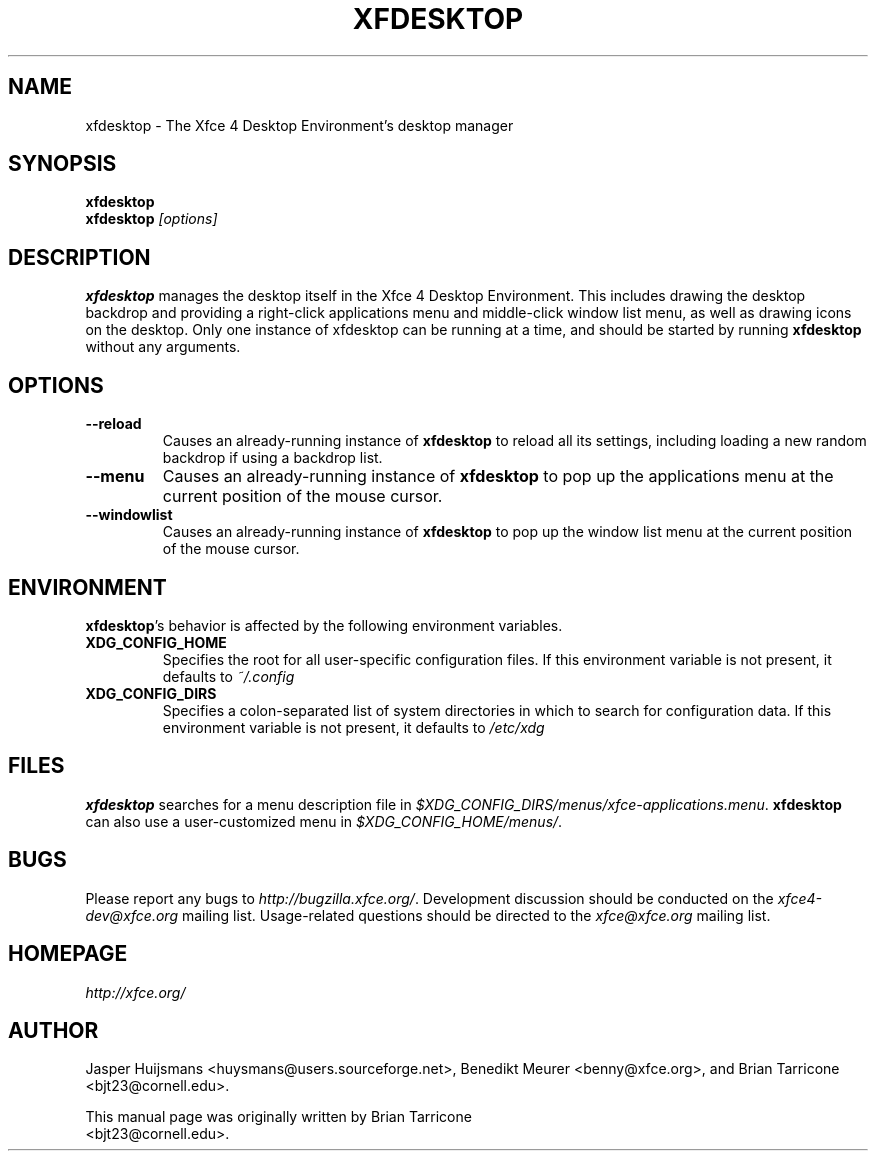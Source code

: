 .TH XFDESKTOP 1 "Version 4.5.x" "2 December 2007"

.SH NAME
xfdesktop \- The Xfce 4 Desktop Environment's desktop manager

.SH SYNOPSIS
.B xfdesktop
.br
.B xfdesktop
.I [options]
.br

.SH DESCRIPTION
\fBxfdesktop\fP manages the desktop itself in the Xfce 4 Desktop Environment.
This includes drawing the desktop backdrop and providing a right-click
applications menu and middle-click window list menu, as well as drawing
icons on the desktop.  Only one instance of xfdesktop can be running at
a time, and should be started by running \fBxfdesktop\fP without any arguments.

.SH OPTIONS
.TP
.B \--reload
Causes an already-running instance of \fBxfdesktop\fP to reload all its
settings, including loading a new random backdrop if using a backdrop list.
.TP
.B \--menu
Causes an already-running instance of \fBxfdesktop\fP to pop up the
applications menu at the current position of the mouse cursor.
.TP
.B \--windowlist
Causes an already-running instance of \fBxfdesktop\fP to pop up the window
list menu at the current position of the mouse cursor.

.SH ENVIRONMENT
\fBxfdesktop\fP's behavior is affected by the following environment variables.
.PP
.TP
.B XDG_CONFIG_HOME
Specifies the root for all user-specific configuration files.  If this
environment variable is not present, it defaults to
.I ~/.config
.TP
.B XDG_CONFIG_DIRS
Specifies a colon-separated list of system directories in which to search
for configuration data.
If this environment variable is not present, it defaults to
.I /etc/xdg

.SH FILES
\fBxfdesktop\fP searches for a menu description file in
.IR $XDG_CONFIG_DIRS/menus/xfce-applications.menu .
\fBxfdesktop\fP can also use a user-customized menu in
.IR $XDG_CONFIG_HOME/menus/ .

.SH BUGS
Please report any bugs to
.IR http://bugzilla.xfce.org/ .
Development discussion should be conducted on the
.IR xfce4-dev@xfce.org
mailing list.  Usage-related questions should be directed to the
.IR xfce@xfce.org
mailing list.

.SH HOMEPAGE
.I http://xfce.org/

.SH AUTHOR
Jasper Huijsmans <huysmans@users.sourceforge.net>, Benedikt Meurer
<benny@xfce.org>, and Brian Tarricone <bjt23@cornell.edu>.

This manual page was originally written by Brian Tarricone
.br
<bjt23@cornell.edu>.
